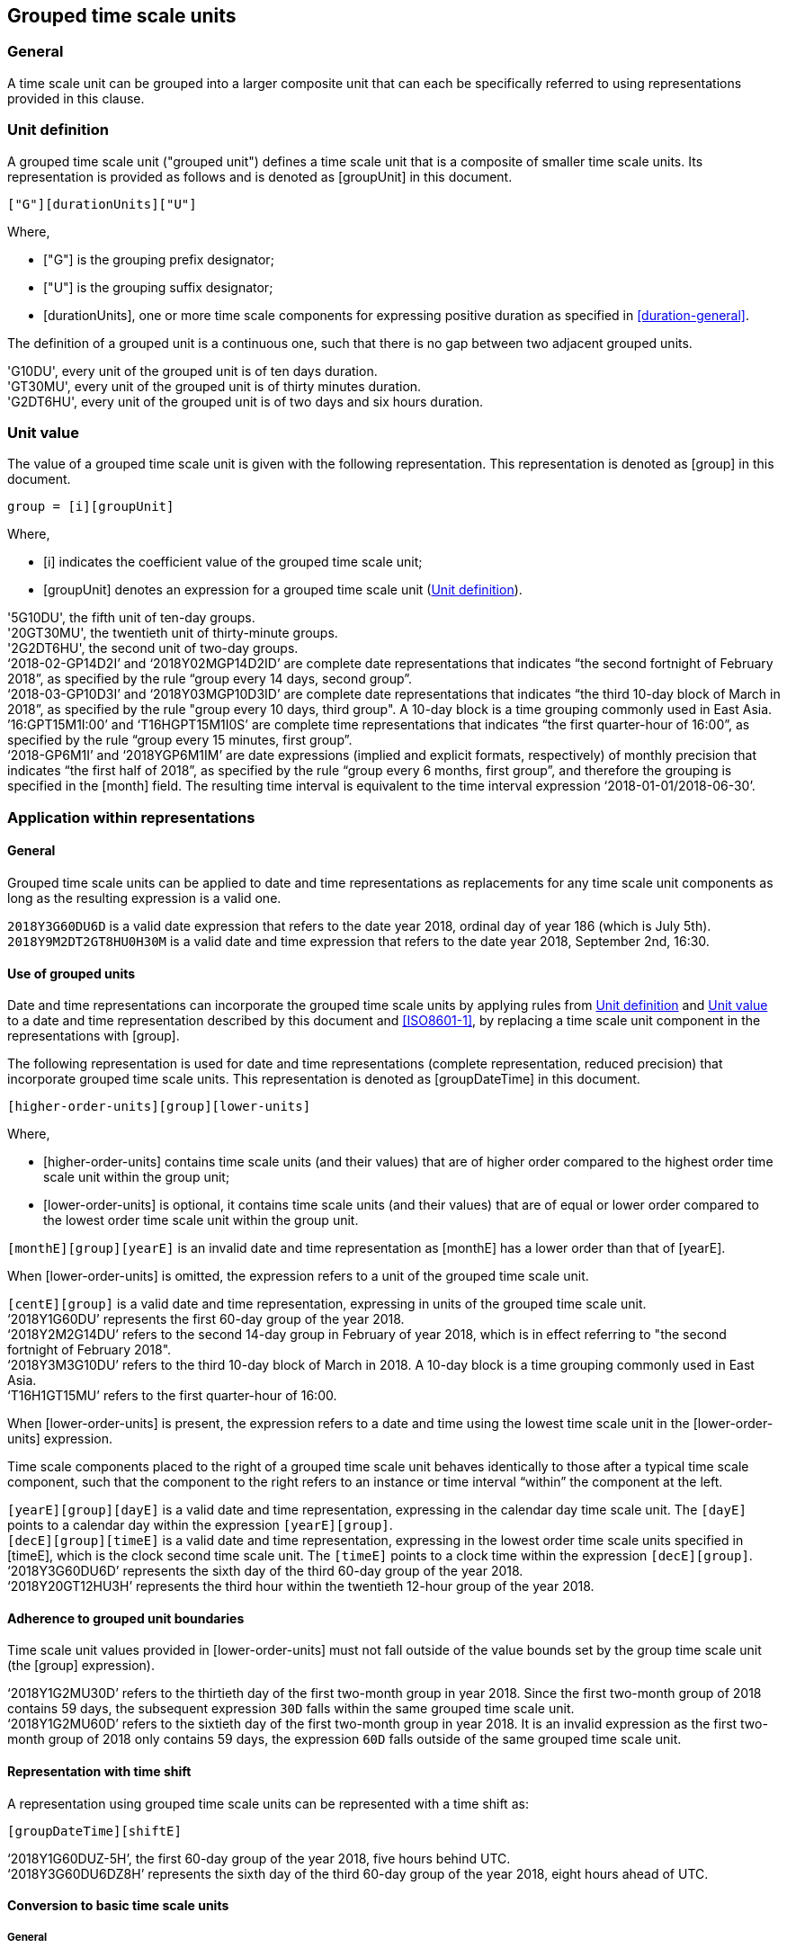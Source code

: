 
[[grouping]]
== Grouped time scale units

=== General

A time scale unit can be grouped into a larger composite unit that
can each be specifically referred to using representations provided
in this clause.


[[group-unit-definition]]
=== Unit definition

A grouped time scale unit ("grouped unit") defines a time scale unit
that is a composite of smaller time scale units.
Its representation is provided as follows
and is denoted as [groupUnit] in this document.

[source]
----
["G"][durationUnits]["U"]
----

////
A time scale unit, expressed as a time scale component value, can be replaced with the following syntax  providing compact forms of otherwise verbose expressions such as of sets of dates  (see 6.6 example 3):
////

Where,

* ["G"] is the grouping prefix designator;

* ["U"] is the grouping suffix designator;

* [durationUnits], one or more time scale components for
  expressing positive duration as specified in
  <<duration-general>>.


The definition of a grouped unit is a continuous one, such that there is no gap between two adjacent grouped units.

[example]
'G10DU', every unit of the grouped unit is of ten days duration.

[example]
'GT30MU', every unit of the grouped unit is of thirty minutes duration.

[example]
'G2DT6HU', every unit of the grouped unit is of two days and six hours duration.


[[group-unit-value]]
=== Unit value

The value of a grouped time scale unit is given with
the following representation.
This representation is denoted as [group] in this document.

[source]
----
group = [i][groupUnit]
----

Where,

* [i] indicates the coefficient value of the grouped time scale unit;

* [groupUnit] denotes an expression for a grouped time scale unit
  (<<group-unit-definition>>).


[example]
'5G10DU', the fifth unit of ten-day groups.

[example]
'20GT30MU', the twentieth unit of thirty-minute groups.

[example]
'2G2DT6HU', the second unit of two-day groups.

[example]
'`2018-02-GP14D2I`' and '`2018Y02MGP14D2ID`' are complete date representations that indicates "`the second fortnight of February 2018`", as specified by the rule "`group every 14 days, second group`".

[example]
'`2018-03-GP10D3I`' and '`2018Y03MGP10D3ID`' are complete date representations that indicates "`the third 10-day block of March in 2018`", as specified by the rule "group every 10 days, third group". A 10-day block is a time grouping commonly used in East Asia.

[example]
`'16:GPT15M1I:00`' and '`T16HGPT15M1I0S`' are complete time representations that indicates "`the first quarter-hour of 16:00`", as specified by the rule "`group every 15 minutes, first group`".

[example]
'`2018-GP6M1I`' and '`2018YGP6M1IM`' are date expressions (implied and explicit formats, respectively) of monthly precision that indicates "`the first half of 2018`", as specified by the rule "`group every 6 months, first group`", and therefore the grouping is specified in the [month] field. The resulting time interval is equivalent to the time interval expression '`2018-01-01/2018-06-30`'.



[[representations-grouped-general]]
=== Application within representations

==== General

Grouped time scale units can be applied to date and time representations as
replacements for any time scale unit components as
long as the resulting expression is a valid one.

[example]
`2018Y3G60DU6D` is a valid date expression that refers to the date
year 2018, ordinal day of year 186 (which is July 5th).

[example]
`2018Y9M2DT2GT8HU0H30M` is a valid date and time expression that
refers to the date year 2018, September 2nd, 16:30.


==== Use of grouped units

Date and time representations can incorporate the grouped
time scale units by applying rules from <<group-unit-definition>>
and <<group-unit-value>> to a date and time representation
described by this document and <<ISO8601-1>>, by
replacing a time scale unit component in the representations
with [group].

The following representation is used for date and time
representations (complete representation, reduced precision)
that incorporate grouped time scale units. This
representation is denoted as [groupDateTime] in this document.

[source]
----
[higher-order-units][group][lower-units]
----

Where,

* [higher-order-units] contains time scale units (and their
values) that are of higher order compared to the highest order time
scale unit within the group unit;

* [lower-order-units] is optional, it contains time scale
units (and their values) that are of equal or lower order compared to
the lowest order time scale unit within the group unit.


[example]
`[monthE][group][yearE]` is an invalid date and time representation
as [monthE] has a lower order than that of [yearE].


When [lower-order-units] is omitted, the expression refers
to a unit of the grouped time scale unit.

[example]
`[centE][group]` is a valid date and time representation,
expressing in units of the grouped time scale unit.

[example]
'`2018Y1G60DU`' represents the first 60-day group of the
year 2018.


[example]
'`2018Y2M2G14DU`' refers to the second 14-day group
in February of year 2018, which is in effect referring to
"the second fortnight of February 2018".

[example]
'`2018Y3M3G10DU`' refers to the third 10-day block of March
in 2018. A 10-day block is a time grouping commonly used
in East Asia.

[example]
'`T16H1GT15MU`' refers to the first quarter-hour of 16:00.



When [lower-order-units] is present, the expression refers
to a date and time using the lowest time scale unit in the
[lower-order-units] expression.

Time scale components placed to the right of a grouped
time scale unit behaves identically to those after a typical
time scale component, such that the component to the right
refers to an instance or time interval "`within`" the
component at the left.

[example]
`[yearE][group][dayE]` is a valid date and time representation,
expressing in the calendar day time scale unit. The `[dayE]`
points to a calendar day within the expression `[yearE][group]`.

//It is
//considered a "complete representation" for date since it specifies
//a specific calendar day.

[example]
`[decE][group][timeE]` is a valid date and time representation,
expressing in the lowest order time scale units specified in
[timeE], which is the clock second time scale unit. The `[timeE]`
points to a clock time within the expression `[decE][group]`.

[example]
'`2018Y3G60DU6D`' represents the sixth day of the third
60-day group of the year 2018.

[example]
'`2018Y20GT12HU3H`' represents the third hour within the
twentieth 12-hour group of the year 2018.


==== Adherence to grouped unit boundaries

Time scale unit values provided in [lower-order-units] must
not fall outside of the value bounds set by the group time scale unit
(the [group] expression).

[example]
'`2018Y1G2MU30D`' refers to the thirtieth day of the first
two-month group in year 2018. Since the first two-month group
of 2018 contains 59 days, the subsequent expression `30D` falls
within the same grouped time scale unit.

[example]
'`2018Y1G2MU60D`' refers to the sixtieth day of the first
two-month group in year 2018. It is an invalid expression
as the first two-month group of 2018 only contains 59 days,
the expression `60D` falls outside of the same grouped
time scale unit.


==== Representation with time shift

A representation using grouped time scale units can be represented
with a time shift as:

[source]
----
[groupDateTime][shiftE]
----

[example]
'`2018Y1G60DUZ-5H`', the first 60-day group of the year 2018,
five hours behind UTC.

[example]
'`2018Y3G60DU6DZ8H`' represents the sixth day of the third
60-day group of the year 2018, eight hours ahead of UTC.




==== Conversion to basic time scale units

===== General

When an expression referring to a grouped time scale
unit has to be converted to use basic time scale units
(time scale units that are defined in <<time-scale-components>>),
it can be converted into a time interval.

[example]
'`2018Y1G6MU`' refers to the first 6-month group of year 2018.
The resulting time interval is equivalent to that of the time interval
expression '`2018Y1M/2018Y6M`'.


===== Truncation of partial units

When the duration of a grouped time scale unit does not cleanly
divide the original time scale component, the duration of
the last unit of the grouped time scale is only partially
located within the boundaries specified by the original time scale component.

In this case, the particular grouped time scale unit refers only
to the duration that is within bounds of the original time
scale component. The remaining duration that are out
of bounds shall be truncated.

[example]
`2018Y9M4G8DU` refers to the
"`fourth 8-day grouping of September of year 2018`",
but the fourth grouped unit only has 6 days within September
and 2 days in October. According to the truncation rule, only
the first 6 days belong to this grouped unit, and the resulting
time interval is `2018-09-25/2018-09-30`.

===== Spanning grouped unit boundaries

In order to express a time interval covered by the grouped
unit without regard to the boundaries of the original time component,
the same expression can be provided using time interval representation.

[example]
`2018Y9M4G8DU`, "`fourth 8-day grouping of September of year 2018`",
the start date of the fourth grouped unit can be found as `2018Y9M25D`.
Therefore, the expression of `2018Y9M25D/P8D` provides the full 8-day
duration of the unit, in the interval `2018Y9M25D/2018Y10M2`.

////
[example]
`3M1D/P40D` in a yearly context represents
"`time interval from March 1st to 40 days after`". Notice it has overflowed.
////
